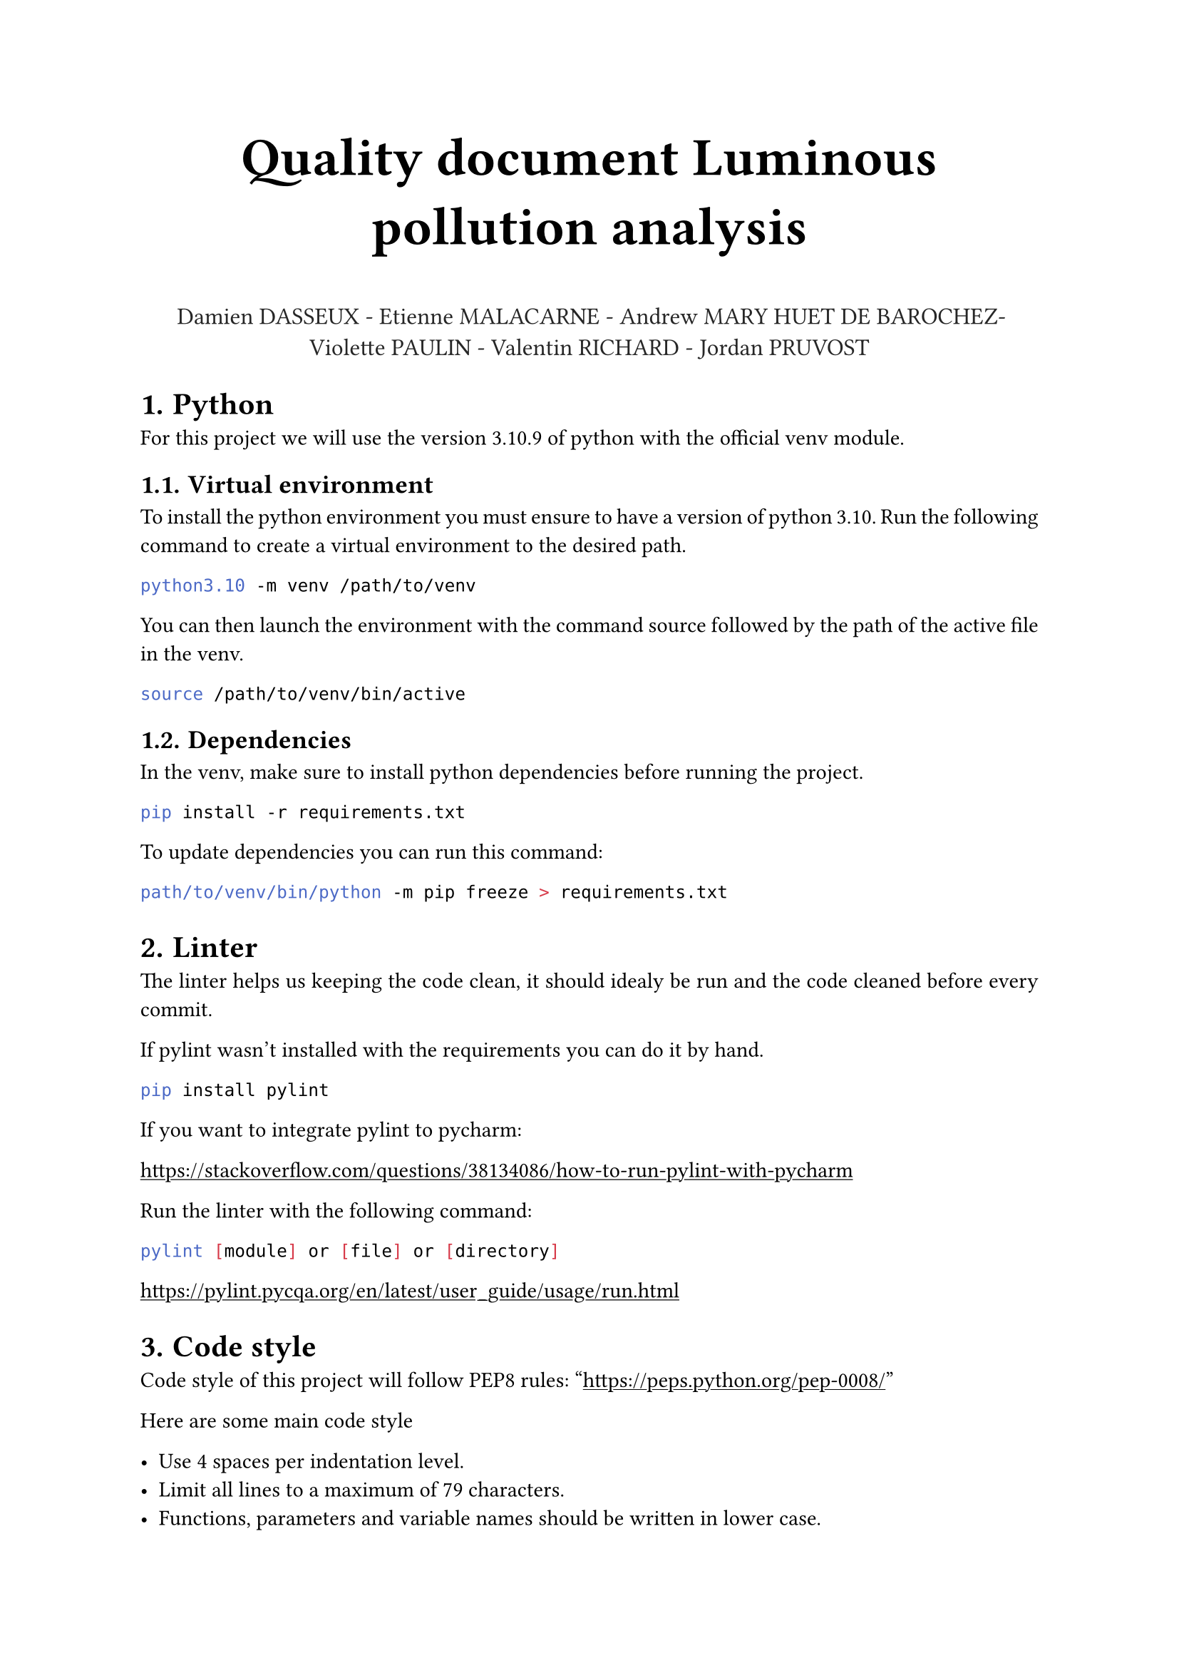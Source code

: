 #align(center, text(27pt)[
    *Quality document Luminous pollution analysis*
])

#align(center, text(12pt, rgb(38, 38, 38))[
    Damien DASSEUX - Etienne MALACARNE - Andrew MARY HUET DE BAROCHEZ- Violette PAULIN - Valentin RICHARD - Jordan PRUVOST
])

#set heading(numbering: "1.")
#set par(justify: true)
#show link: underline

= Python 

For this project we will use the version 3.10.9 of python with the official venv module.

== Virtual environment

To install the python environment you must ensure to have a version of python 3.10. Run the following command to create a virtual environment to the desired path.

```sh
python3.10 -m venv /path/to/venv
```

You can then launch the environment with the command source followed by the path of the active file in the venv.

```sh
source /path/to/venv/bin/active
```

== Dependencies

In the venv, make sure to install python dependencies before running the project.

```sh
pip install -r requirements.txt
```

To update dependencies you can run this command:

```sh
path/to/venv/bin/python -m pip freeze > requirements.txt
```

= Linter

The linter helps us keeping the code clean, it should idealy be run and the code cleaned before every commit.

If pylint wasn't installed with the requirements you can do it by hand.

```sh
pip install pylint
```

If you want to integrate pylint to pycharm:

https://stackoverflow.com/questions/38134086/how-to-run-pylint-with-pycharm

Run the linter with the following command:

```sh
pylint [module] or [file] or [directory]
```

https://pylint.pycqa.org/en/latest/user_guide/usage/run.html

= Code style

Code style of this project will follow PEP8 rules: "https://peps.python.org/pep-0008/"

Here are some main code style

- Use 4 spaces per indentation level.
- Limit all lines to a maximum of 79 characters.
- Functions, parameters and variable names should be written in lower case. 
- Try to use type hints as much as you can. 

Please lint your code before committing anything. 

= Source version control

We use github as a source version control. Here is the link of the project: https://github.com/Onyx39/luminous-pollution-analysis

== Commit message

The team name (e.g what main feature one is working on)  should be inside brackets. Then a small message should explain what changes / fixes have been proposed. 

Each commit should have one purpose, and should be thoroughly explained if otherwise.

== Branches

Everything in the main branch should be working, without smell code and errors. To push code in main you have to create a pull request from another branch.

== Pull request

When a branch reaches a level of stability and quality so that it can be merged, pull request is done. At this point, a code review is done by a peer (ie anyone else that didn’t participate in that code) is performed. If the code conforms to the reviewer’s expectation, it is merged. Otherwise, the code shall receive minor updates, or be declined, and it will be the initial developer's duty to make it conform to those expectation

= Testing

Once the codebase will be solid enough, we will add unit tests. These tests will be written by another party that the one that originally wrote the tested code.
Human resources

= Human resources

#table(
    columns: (auto, auto),
    align: auto,
    [People], [Responsibilities],
    [DASSEUX Damien], [
        - Fetching sentinelle II data with Copernicus API / Sentinelle hub
        - Computing NDVI over time
        - Computing distance between cities and forests
    ],
    [RICHARD Valentin], [
        - Extraction of the forest data and processing
        - Displaying forest boundaries on a map
        - Displaying cities on a map
        - Refactoring code
    ],
    [PRUVOST Jordan], [
        - Extraction of the forest data and processing
        - Gathering cities data
        - Display cities on the map
    ],
    [PAULIN Violette], [
        - Helping fetching sentinelle II data with Copernicus API
        - Establishing a github policies
    ],
    [MALACARNE Etienne], [
        - Exploration of sentinelle II API
        - Computing NDVI values
        - Computing of the luminance
        - Gathering cities data
    ], 
    [MARY HUET DE BAROCHEZ Andrew], [
        - Ensuring the quality of the project
        - Establishing a github policy
        - Refactoring and improving code readability
        - Contributed to documentation
        - Used shapely to reduce the number of points in forest boundaries
    ]
)
